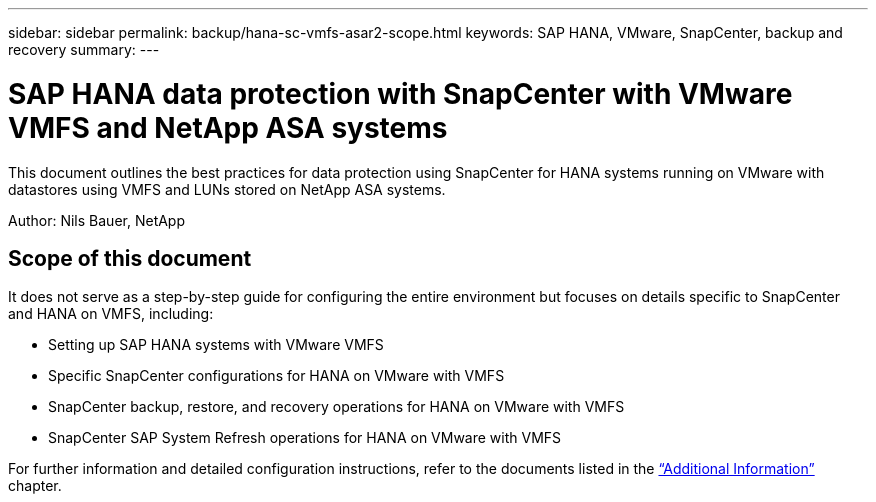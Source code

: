 ---
sidebar: sidebar
permalink: backup/hana-sc-vmfs-asar2-scope.html
keywords: SAP HANA, VMware, SnapCenter, backup and recovery
summary: 
---

= SAP HANA data protection with SnapCenter with VMware VMFS and NetApp ASA systems
:hardbreaks:
:nofooter:
:icons: font
:linkattrs:
:imagesdir: ../media/

[.lead]
This document outlines the best practices for data protection using SnapCenter for HANA systems running on VMware with datastores using VMFS and LUNs stored on NetApp ASA systems.

Author: Nils Bauer, NetApp 

== Scope of this document

It does not serve as a step-by-step guide for configuring the entire environment but focuses on details specific to SnapCenter and HANA on VMFS, including:

* Setting up SAP HANA systems with VMware VMFS
* Specific SnapCenter configurations for HANA on VMware with VMFS
* SnapCenter backup, restore, and recovery operations for HANA on VMware with VMFS
* SnapCenter SAP System Refresh operations for HANA on VMware with VMFS

For further information and detailed configuration instructions, refer to the documents listed in the link:hana-sc-vmfs-asar2-add-info.html[“Additional Information”] chapter.

